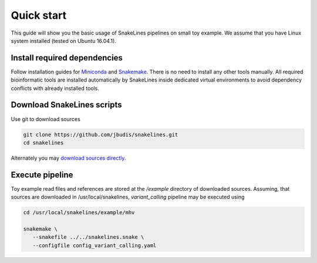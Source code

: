 Quick start
===========

This guide will show you the basic usage of SnakeLines pipelines on small toy example.
We assume that you have Linux system installed (tested on Ubuntu 16.04.1).

Install required dependencies
-----------------------------

Follow installation guides for `Miniconda <https://conda.io/docs/user-guide/install/index.html>`_ and `Snakemake <https://snakemake.readthedocs.io/en/stable/getting_started/installation.html>`_.
There is no need to install any other tools manually.
All required bioinformatic tools are installed automatically by SnakeLines inside dedicated virtual environments to avoid dependency conflicts with already installed tools.

Download SnakeLines scripts
---------------------------

Use git to download sources

.. code-block:: bash

   git clone https://github.com/jbudis/snakelines.git
   cd snakelines

Alternately you may `download sources directly <running.html#installation>`_.

Execute pipeline
----------------

Toy example read files and references are stored at the `/example` directory of downloaded sources.
Assuming, that sources are downloaded in /usr/local/snakelines, `variant_calling` pipeline may be executed using

.. code-block:: bash

   cd /usr/local/snakelines/example/mhv

   snakemake \
      --snakefile ../../snakelines.snake \
      --configfile config_variant_calling.yaml
